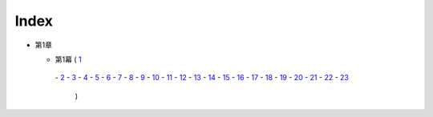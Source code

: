 Index
--------------------------------------------------------------------------------

* 第1章

  * 第1幕
    ( `1 <https://github.com/pasberth/Bellsend/blob/novel/chapter-01/act-01/2012-11-04.rst>`_
   \- `2 <https://github.com/pasberth/Bellsend/blob/novel/chapter-01/act-01/2012-12-11.rst>`_
   \- `3 <https://github.com/pasberth/Bellsend/blob/novel/chapter-01/act-01/2012-12-14.rst>`_
   \- `4 <https://github.com/pasberth/Bellsend/blob/novel/chapter-01/act-01/2012-12-15.rst>`_
   \- `5 <https://github.com/pasberth/Bellsend/blob/novel/chapter-01/act-01/2012-12-16.rst>`_
   \- `6 <https://github.com/pasberth/Bellsend/blob/novel/chapter-01/act-01/2012-12-17.rst>`_
   \- `7 <https://github.com/pasberth/Bellsend/blob/novel/chapter-01/act-01/2012-12-18.rst>`_
   \- `8 <https://github.com/pasberth/Bellsend/blob/novel/chapter-01/act-01/2013-01-12.rst>`_
   \- `9 <https://github.com/pasberth/Bellsend/blob/novel/chapter-01/act-01/2013-01-13.rst>`_
   \- `10 <https://github.com/pasberth/Bellsend/blob/novel/chapter-01/act-01/2013-01-14.rst>`_
   \- `11 <https://github.com/pasberth/Bellsend/blob/novel/chapter-01/act-01/2013-01-15.rst>`_
   \- `12 <https://github.com/pasberth/Bellsend/blob/novel/chapter-01/act-01/2013-01-16.rst>`_
   \- `13 <https://github.com/pasberth/Bellsend/blob/novel/chapter-01/act-01/2013-01-17.rst>`_
   \- `14 <https://github.com/pasberth/Bellsend/blob/novel/chapter-01/act-01/2013-01-18.rst>`_
   \- `15 <https://github.com/pasberth/Bellsend/blob/novel/chapter-01/act-01/2013-01-19.rst>`_
   \- `16 <https://github.com/pasberth/Bellsend/blob/novel/chapter-01/act-01/2013-01-20.rst>`_
   \- `17 <https://github.com/pasberth/Bellsend/blob/novel/chapter-01/act-01/2013-01-21.rst>`_
   \- `18 <https://github.com/pasberth/Bellsend/blob/novel/chapter-01/act-01/2013-01-22.rst>`_
   \- `19 <https://github.com/pasberth/Bellsend/blob/novel/chapter-01/act-01/2013-01-23.rst>`_
   \- `20 <https://github.com/pasberth/Bellsend/blob/novel/chapter-01/act-01/2013-01-24.rst>`_
   \- `21 <https://github.com/pasberth/Bellsend/blob/novel/chapter-01/act-01/2013-01-25.rst>`_
   \- `22 <https://github.com/pasberth/Bellsend/blob/novel/chapter-01/act-01/2013-01-26.rst>`_
   \- `23 <https://github.com/pasberth/Bellsend/blob/novel/chapter-01/act-01/2013-01-27.rst>`_
    )
